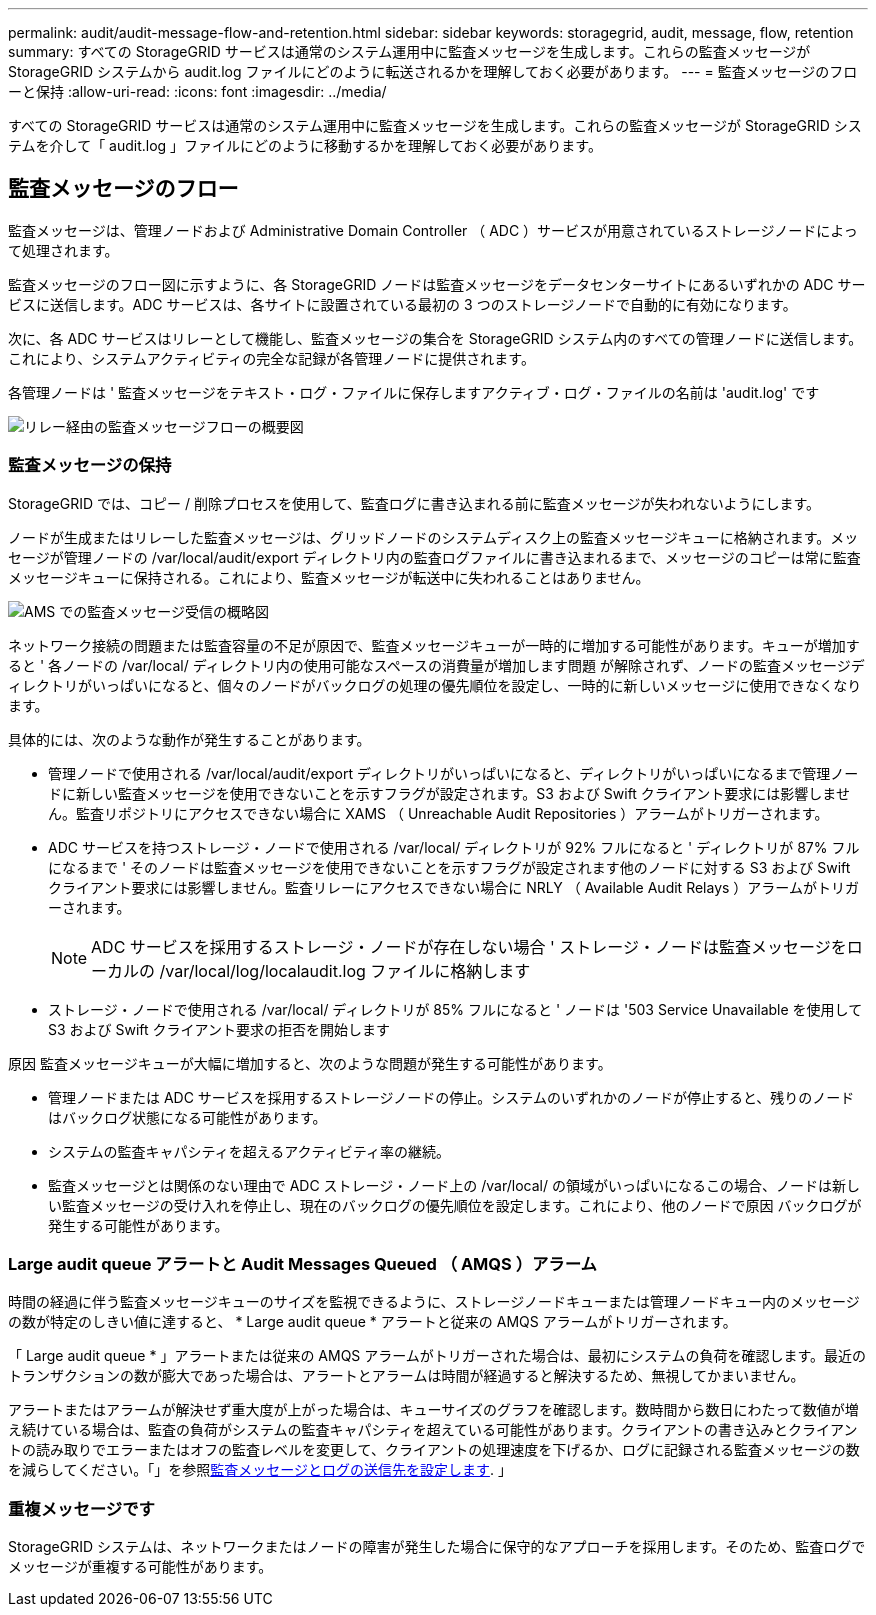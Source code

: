 ---
permalink: audit/audit-message-flow-and-retention.html 
sidebar: sidebar 
keywords: storagegrid, audit, message, flow, retention 
summary: すべての StorageGRID サービスは通常のシステム運用中に監査メッセージを生成します。これらの監査メッセージが StorageGRID システムから audit.log ファイルにどのように転送されるかを理解しておく必要があります。 
---
= 監査メッセージのフローと保持
:allow-uri-read: 
:icons: font
:imagesdir: ../media/


[role="lead"]
すべての StorageGRID サービスは通常のシステム運用中に監査メッセージを生成します。これらの監査メッセージが StorageGRID システムを介して「 audit.log 」ファイルにどのように移動するかを理解しておく必要があります。



== 監査メッセージのフロー

監査メッセージは、管理ノードおよび Administrative Domain Controller （ ADC ）サービスが用意されているストレージノードによって処理されます。

監査メッセージのフロー図に示すように、各 StorageGRID ノードは監査メッセージをデータセンターサイトにあるいずれかの ADC サービスに送信します。ADC サービスは、各サイトに設置されている最初の 3 つのストレージノードで自動的に有効になります。

次に、各 ADC サービスはリレーとして機能し、監査メッセージの集合を StorageGRID システム内のすべての管理ノードに送信します。これにより、システムアクティビティの完全な記録が各管理ノードに提供されます。

各管理ノードは ' 監査メッセージをテキスト・ログ・ファイルに保存しますアクティブ・ログ・ファイルの名前は 'audit.log' です

image::../media/audit_message_flow.gif[リレー経由の監査メッセージフローの概要図]



=== 監査メッセージの保持

StorageGRID では、コピー / 削除プロセスを使用して、監査ログに書き込まれる前に監査メッセージが失われないようにします。

ノードが生成またはリレーした監査メッセージは、グリッドノードのシステムディスク上の監査メッセージキューに格納されます。メッセージが管理ノードの /var/local/audit/export ディレクトリ内の監査ログファイルに書き込まれるまで、メッセージのコピーは常に監査メッセージキューに保持される。これにより、監査メッセージが転送中に失われることはありません。

image::../media/audit_message_retention.gif[AMS での監査メッセージ受信の概略図]

ネットワーク接続の問題または監査容量の不足が原因で、監査メッセージキューが一時的に増加する可能性があります。キューが増加すると ' 各ノードの /var/local/ ディレクトリ内の使用可能なスペースの消費量が増加します問題 が解除されず、ノードの監査メッセージディレクトリがいっぱいになると、個々のノードがバックログの処理の優先順位を設定し、一時的に新しいメッセージに使用できなくなります。

具体的には、次のような動作が発生することがあります。

* 管理ノードで使用される /var/local/audit/export ディレクトリがいっぱいになると、ディレクトリがいっぱいになるまで管理ノードに新しい監査メッセージを使用できないことを示すフラグが設定されます。S3 および Swift クライアント要求には影響しません。監査リポジトリにアクセスできない場合に XAMS （ Unreachable Audit Repositories ）アラームがトリガーされます。
* ADC サービスを持つストレージ・ノードで使用される /var/local/ ディレクトリが 92% フルになると ' ディレクトリが 87% フルになるまで ' そのノードは監査メッセージを使用できないことを示すフラグが設定されます他のノードに対する S3 および Swift クライアント要求には影響しません。監査リレーにアクセスできない場合に NRLY （ Available Audit Relays ）アラームがトリガーされます。
+

NOTE: ADC サービスを採用するストレージ・ノードが存在しない場合 ' ストレージ・ノードは監査メッセージをローカルの /var/local/log/localaudit.log ファイルに格納します

* ストレージ・ノードで使用される /var/local/ ディレクトリが 85% フルになると ' ノードは '503 Service Unavailable を使用して S3 および Swift クライアント要求の拒否を開始します


原因 監査メッセージキューが大幅に増加すると、次のような問題が発生する可能性があります。

* 管理ノードまたは ADC サービスを採用するストレージノードの停止。システムのいずれかのノードが停止すると、残りのノードはバックログ状態になる可能性があります。
* システムの監査キャパシティを超えるアクティビティ率の継続。
* 監査メッセージとは関係のない理由で ADC ストレージ・ノード上の /var/local/ の領域がいっぱいになるこの場合、ノードは新しい監査メッセージの受け入れを停止し、現在のバックログの優先順位を設定します。これにより、他のノードで原因 バックログが発生する可能性があります。




=== Large audit queue アラートと Audit Messages Queued （ AMQS ）アラーム

時間の経過に伴う監査メッセージキューのサイズを監視できるように、ストレージノードキューまたは管理ノードキュー内のメッセージの数が特定のしきい値に達すると、 * Large audit queue * アラートと従来の AMQS アラームがトリガーされます。

「 Large audit queue * 」アラートまたは従来の AMQS アラームがトリガーされた場合は、最初にシステムの負荷を確認します。最近のトランザクションの数が膨大であった場合は、アラートとアラームは時間が経過すると解決するため、無視してかまいません。

アラートまたはアラームが解決せず重大度が上がった場合は、キューサイズのグラフを確認します。数時間から数日にわたって数値が増え続けている場合は、監査の負荷がシステムの監査キャパシティを超えている可能性があります。クライアントの書き込みとクライアントの読み取りでエラーまたはオフの監査レベルを変更して、クライアントの処理速度を下げるか、ログに記録される監査メッセージの数を減らしてください。「」を参照xref:../monitor/configure-audit-messages.adoc[監査メッセージとログの送信先を設定します]. 」



=== 重複メッセージです

StorageGRID システムは、ネットワークまたはノードの障害が発生した場合に保守的なアプローチを採用します。そのため、監査ログでメッセージが重複する可能性があります。
